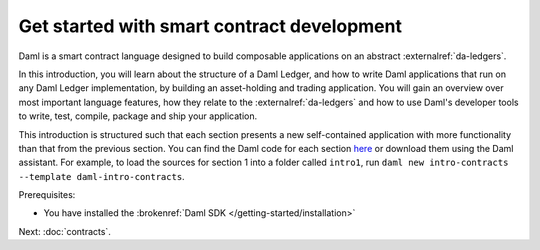 .. Copyright (c) 2023 Digital Asset (Switzerland) GmbH and/or its affiliates. All rights reserved.
.. SPDX-License-Identifier: Apache-2.0

.. _smart-contract-development:

Get started with smart contract development
===========================================

Daml is a smart contract language designed to build composable applications on an abstract :externalref:`da-ledgers`.

In this introduction, you will learn about the structure of a Daml Ledger, and how to write Daml applications that run on any Daml Ledger implementation, by building an asset-holding and trading application. You will gain an overview over most important language features, how they relate to the :externalref:`da-ledgers` and how to use Daml's developer tools to write, test, compile, package and ship your application.

This introduction is structured such that each section presents a new self-contained application with more functionality than that from the previous section. You can find the Daml code for each section `here <https://github.com/digital-asset/daml/tree/main/docs/source/daml/intro/daml>`_ or download them using the Daml assistant. For example, to load the sources for section 1 into a folder called ``intro1``, run ``daml new intro-contracts  --template daml-intro-contracts``.

Prerequisites:

- You have installed the :brokenref:`Daml SDK </getting-started/installation>`

Next: :doc:`contracts`.
